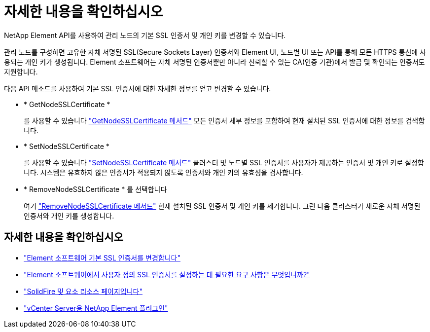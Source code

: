 = 자세한 내용을 확인하십시오
:allow-uri-read: 


NetApp Element API를 사용하여 관리 노드의 기본 SSL 인증서 및 개인 키를 변경할 수 있습니다.

관리 노드를 구성하면 고유한 자체 서명된 SSL(Secure Sockets Layer) 인증서와 Element UI, 노드별 UI 또는 API를 통해 모든 HTTPS 통신에 사용되는 개인 키가 생성됩니다. Element 소프트웨어는 자체 서명된 인증서뿐만 아니라 신뢰할 수 있는 CA(인증 기관)에서 발급 및 확인되는 인증서도 지원합니다.

다음 API 메소드를 사용하여 기본 SSL 인증서에 대한 자세한 정보를 얻고 변경할 수 있습니다.

* * GetNodeSSLCertificate *
+
를 사용할 수 있습니다 link:../api/reference_element_api_getnodesslcertificate.html["GetNodeSSLCertificate 메서드"] 모든 인증서 세부 정보를 포함하여 현재 설치된 SSL 인증서에 대한 정보를 검색합니다.

* * SetNodeSSLCertificate *
+
를 사용할 수 있습니다 link:../api/reference_element_api_setnodesslcertificate.html["SetNodeSSLCertificate 메서드"] 클러스터 및 노드별 SSL 인증서를 사용자가 제공하는 인증서 및 개인 키로 설정합니다. 시스템은 유효하지 않은 인증서가 적용되지 않도록 인증서와 개인 키의 유효성을 검사합니다.

* * RemoveNodeSSLCertificate * 를 선택합니다
+
여기 link:../api/reference_element_api_removenodesslcertificate.html["RemoveNodeSSLCertificate 메서드"] 현재 설치된 SSL 인증서 및 개인 키를 제거합니다. 그런 다음 클러스터가 새로운 자체 서명된 인증서와 개인 키를 생성합니다.





== 자세한 내용을 확인하십시오

* link:../storage/reference_post_deploy_change_default_ssl_certificate.html["Element 소프트웨어 기본 SSL 인증서를 변경합니다"]
* https://kb.netapp.com/Advice_and_Troubleshooting/Data_Storage_Software/Element_Software/What_are_the_requirements_around_setting_custom_SSL_certificates_in_Element_Software%3F["Element 소프트웨어에서 사용자 정의 SSL 인증서를 설정하는 데 필요한 요구 사항은 무엇입니까?"^]
* https://www.netapp.com/data-storage/solidfire/documentation["SolidFire 및 요소 리소스 페이지입니다"^]
* https://docs.netapp.com/us-en/vcp/index.html["vCenter Server용 NetApp Element 플러그인"^]

